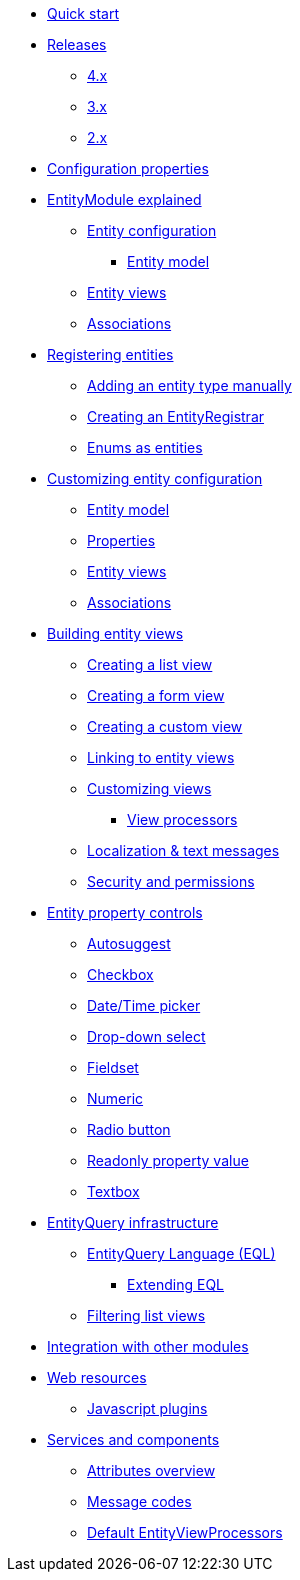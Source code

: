 * xref:quick-start.adoc[Quick start]
* xref:releases/index.adoc[Releases]
** xref:releases/4.x.adoc[4.x]
** xref:releases/3.x.adoc[3.x]
** xref:releases/2.x.adoc[2.x]
* xref:configuration-properties.adoc[Configuration properties]

* xref:entity-module-explained/index.adoc[EntityModule explained]
** xref:entity-module-explained/entity-configuration.adoc[Entity configuration]
*** xref:entity-module-explained/entity-configuration.adoc#entity-model[Entity model]
** xref:entity-module-explained/entity-views.adoc[Entity views]
** xref:entity-module-explained/associations.adoc[Associations]

* xref:registering-entities/index.adoc[Registering entities]
** xref:registering-entities/manual-registration.adoc[Adding an entity type manually]
** xref:registering-entities/creating-an-entity-registrar.adoc[Creating an EntityRegistrar]
** xref:registering-entities/enums-as-entities.adoc[Enums as entities]

* xref:customizing-entities/index.adoc[Customizing entity configuration]
** xref:customizing-entities/entity-model.adoc[Entity model]
** xref:customizing-entities/entity-properties.adoc[Properties]
** xref:customizing-entities/entity-views.adoc[Entity views]
** xref:customizing-entities/entity-associations.adoc[Associations]


* xref:building-views/index.adoc[Building entity views]
** xref:building-views/list-view.adoc[Creating a list view]
** xref:building-views/form-view.adoc[Creating a form view]
** xref:building-views/generic-view.adoc[Creating a custom view]
** xref:building-views/linking-to-entity-views.adoc[Linking to entity views]
** xref:building-views/customizing-views.adoc[Customizing views]
*** xref:building-views/customizing-views.adoc#view-processors[View processors]
** xref:building-views/localization.adoc[Localization & text messages]
** xref:building-views/security-and-permissions.adoc[Security and permissions]

* xref:property-controls/index.adoc[Entity property controls]
** xref:property-controls/autosuggest.adoc[Autosuggest]
** xref:property-controls/checkbox.adoc[Checkbox]
** xref:property-controls/datetime.adoc[Date/Time picker]
** xref:property-controls/select.adoc[Drop-down select]
** xref:property-controls/fieldset.adoc[Fieldset]
** xref:property-controls/numeric.adoc[Numeric]
** xref:property-controls/radio.adoc[Radio button]
** xref:property-controls/value.adoc[Readonly property value]
** xref:property-controls/textbox.adoc[Textbox]

* xref:entity-query/index.adoc[EntityQuery infrastructure]
** xref:entity-query/eql.adoc[EntityQuery Language (EQL)]
*** xref:entity-query/extending-eql.adoc[Extending EQL]
** xref:entity-query/filtering-list-views.adoc[Filtering list views]

* xref:integration-with-other-modules.adoc[Integration with other modules]

* xref:web-resources/index.adoc[Web resources]
** xref:web-resources/javascript-plugins.adoc[Javascript plugins]

* xref:services-and-components/index.adoc[Services and components]
** xref:services-and-components/attributes-overview.adoc[Attributes overview]
** xref:services-and-components/message-codes.adoc[Message codes]
** xref:services-and-components/default-entityviewprocessors.adoc[Default EntityViewProcessors]
